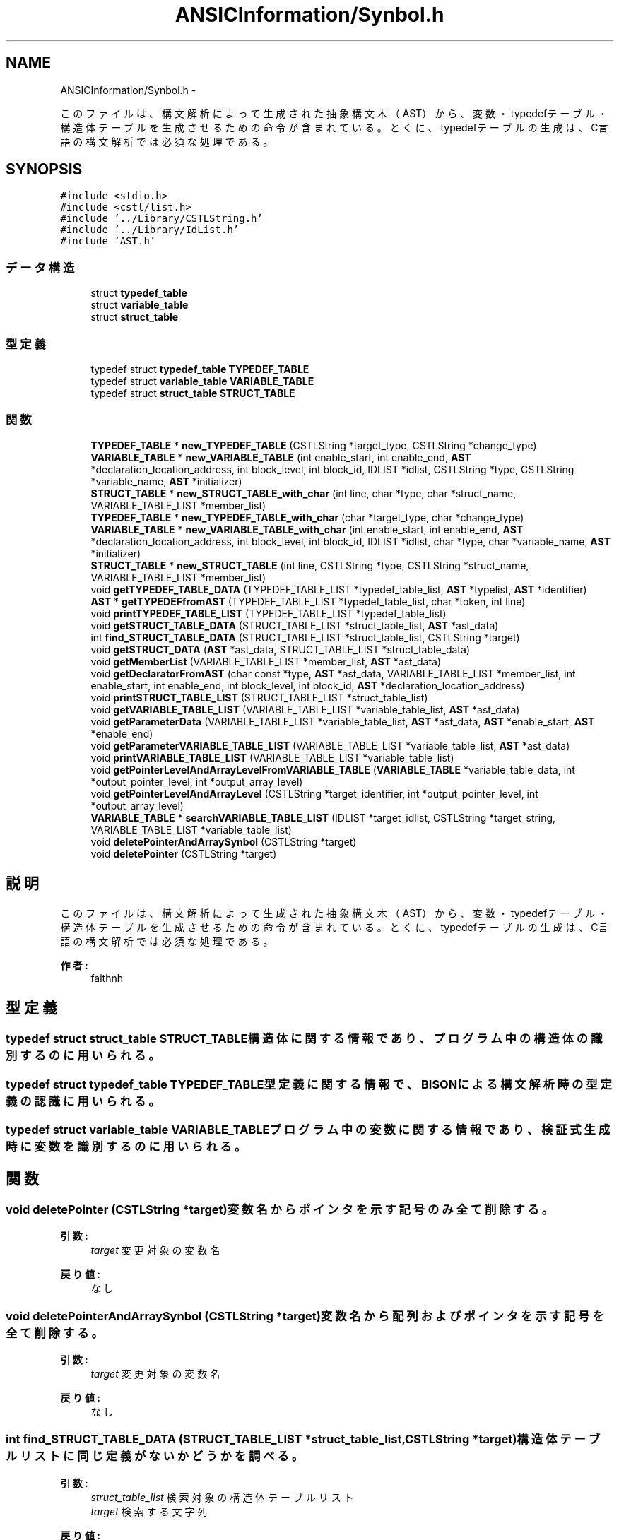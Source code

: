 .TH "ANSICInformation/Synbol.h" 3 "Tue Feb 1 2011" "Version 1.0" "ValidateStatementAdder" \" -*- nroff -*-
.ad l
.nh
.SH NAME
ANSICInformation/Synbol.h \- 
.PP
このファイルは、構文解析によって生成された抽象構文木（AST）から、変数・typedefテーブル・構造体テーブルを 生成させるための命令が含まれている。 とくに、typedefテーブルの生成は、C言語の構文解析では必須な処理である。  

.SH SYNOPSIS
.br
.PP
\fC#include <stdio.h>\fP
.br
\fC#include <cstl/list.h>\fP
.br
\fC#include '../Library/CSTLString.h'\fP
.br
\fC#include '../Library/IdList.h'\fP
.br
\fC#include 'AST.h'\fP
.br

.SS "データ構造"

.in +1c
.ti -1c
.RI "struct \fBtypedef_table\fP"
.br
.ti -1c
.RI "struct \fBvariable_table\fP"
.br
.ti -1c
.RI "struct \fBstruct_table\fP"
.br
.in -1c
.SS "型定義"

.in +1c
.ti -1c
.RI "typedef struct \fBtypedef_table\fP \fBTYPEDEF_TABLE\fP"
.br
.ti -1c
.RI "typedef struct \fBvariable_table\fP \fBVARIABLE_TABLE\fP"
.br
.ti -1c
.RI "typedef struct \fBstruct_table\fP \fBSTRUCT_TABLE\fP"
.br
.in -1c
.SS "関数"

.in +1c
.ti -1c
.RI "\fBTYPEDEF_TABLE\fP * \fBnew_TYPEDEF_TABLE\fP (CSTLString *target_type, CSTLString *change_type)"
.br
.ti -1c
.RI "\fBVARIABLE_TABLE\fP * \fBnew_VARIABLE_TABLE\fP (int enable_start, int enable_end, \fBAST\fP *declaration_location_address, int block_level, int block_id, IDLIST *idlist, CSTLString *type, CSTLString *variable_name, \fBAST\fP *initializer)"
.br
.ti -1c
.RI "\fBSTRUCT_TABLE\fP * \fBnew_STRUCT_TABLE_with_char\fP (int line, char *type, char *struct_name, VARIABLE_TABLE_LIST *member_list)"
.br
.ti -1c
.RI "\fBTYPEDEF_TABLE\fP * \fBnew_TYPEDEF_TABLE_with_char\fP (char *target_type, char *change_type)"
.br
.ti -1c
.RI "\fBVARIABLE_TABLE\fP * \fBnew_VARIABLE_TABLE_with_char\fP (int enable_start, int enable_end, \fBAST\fP *declaration_location_address, int block_level, int block_id, IDLIST *idlist, char *type, char *variable_name, \fBAST\fP *initializer)"
.br
.ti -1c
.RI "\fBSTRUCT_TABLE\fP * \fBnew_STRUCT_TABLE\fP (int line, CSTLString *type, CSTLString *struct_name, VARIABLE_TABLE_LIST *member_list)"
.br
.ti -1c
.RI "void \fBgetTYPEDEF_TABLE_DATA\fP (TYPEDEF_TABLE_LIST *typedef_table_list, \fBAST\fP *typelist, \fBAST\fP *identifier)"
.br
.ti -1c
.RI "\fBAST\fP * \fBgetTYPEDEFfromAST\fP (TYPEDEF_TABLE_LIST *typedef_table_list, char *token, int line)"
.br
.ti -1c
.RI "void \fBprintTYPEDEF_TABLE_LIST\fP (TYPEDEF_TABLE_LIST *typedef_table_list)"
.br
.ti -1c
.RI "void \fBgetSTRUCT_TABLE_DATA\fP (STRUCT_TABLE_LIST *struct_table_list, \fBAST\fP *ast_data)"
.br
.ti -1c
.RI "int \fBfind_STRUCT_TABLE_DATA\fP (STRUCT_TABLE_LIST *struct_table_list, CSTLString *target)"
.br
.ti -1c
.RI "void \fBgetSTRUCT_DATA\fP (\fBAST\fP *ast_data, STRUCT_TABLE_LIST *struct_table_data)"
.br
.ti -1c
.RI "void \fBgetMemberList\fP (VARIABLE_TABLE_LIST *member_list, \fBAST\fP *ast_data)"
.br
.ti -1c
.RI "void \fBgetDeclaratorFromAST\fP (char const *type, \fBAST\fP *ast_data, VARIABLE_TABLE_LIST *member_list, int enable_start, int enable_end, int block_level, int block_id, \fBAST\fP *declaration_location_address)"
.br
.ti -1c
.RI "void \fBprintSTRUCT_TABLE_LIST\fP (STRUCT_TABLE_LIST *struct_table_list)"
.br
.ti -1c
.RI "void \fBgetVARIABLE_TABLE_LIST\fP (VARIABLE_TABLE_LIST *variable_table_list, \fBAST\fP *ast_data)"
.br
.ti -1c
.RI "void \fBgetParameterData\fP (VARIABLE_TABLE_LIST *variable_table_list, \fBAST\fP *ast_data, \fBAST\fP *enable_start, \fBAST\fP *enable_end)"
.br
.ti -1c
.RI "void \fBgetParameterVARIABLE_TABLE_LIST\fP (VARIABLE_TABLE_LIST *variable_table_list, \fBAST\fP *ast_data)"
.br
.ti -1c
.RI "void \fBprintVARIABLE_TABLE_LIST\fP (VARIABLE_TABLE_LIST *variable_table_list)"
.br
.ti -1c
.RI "void \fBgetPointerLevelAndArrayLevelFromVARIABLE_TABLE\fP (\fBVARIABLE_TABLE\fP *variable_table_data, int *output_pointer_level, int *output_array_level)"
.br
.ti -1c
.RI "void \fBgetPointerLevelAndArrayLevel\fP (CSTLString *target_identifier, int *output_pointer_level, int *output_array_level)"
.br
.ti -1c
.RI "\fBVARIABLE_TABLE\fP * \fBsearchVARIABLE_TABLE_LIST\fP (IDLIST *target_idlist, CSTLString *target_string, VARIABLE_TABLE_LIST *variable_table_list)"
.br
.ti -1c
.RI "void \fBdeletePointerAndArraySynbol\fP (CSTLString *target)"
.br
.ti -1c
.RI "void \fBdeletePointer\fP (CSTLString *target)"
.br
.in -1c
.SH "説明"
.PP 
このファイルは、構文解析によって生成された抽象構文木（AST）から、変数・typedefテーブル・構造体テーブルを 生成させるための命令が含まれている。 とくに、typedefテーブルの生成は、C言語の構文解析では必須な処理である。 

\fB作者:\fP
.RS 4
faithnh 
.RE
.PP

.SH "型定義"
.PP 
.SS "typedef struct \fBstruct_table\fP  \fBSTRUCT_TABLE\fP"構造体に関する情報であり、プログラム中の構造体の識別するのに用いられる。 
.SS "typedef struct \fBtypedef_table\fP  \fBTYPEDEF_TABLE\fP"型定義に関する情報で、BISONによる構文解析時の型定義の認識に用いられる。 
.SS "typedef struct \fBvariable_table\fP  \fBVARIABLE_TABLE\fP"プログラム中の変数に関する情報であり、検証式生成時に変数を識別するのに用いられる。 
.SH "関数"
.PP 
.SS "void deletePointer (CSTLString *target)"変数名からポインタを示す記号のみ全て削除する。 
.PP
\fB引数:\fP
.RS 4
\fItarget\fP 変更対象の変数名 
.RE
.PP
\fB戻り値:\fP
.RS 4
なし 
.RE
.PP

.SS "void deletePointerAndArraySynbol (CSTLString *target)"変数名から配列およびポインタを示す記号を全て削除する。 
.PP
\fB引数:\fP
.RS 4
\fItarget\fP 変更対象の変数名 
.RE
.PP
\fB戻り値:\fP
.RS 4
なし 
.RE
.PP

.SS "int find_STRUCT_TABLE_DATA (STRUCT_TABLE_LIST *struct_table_list, CSTLString *target)"構造体テーブルリストに同じ定義がないかどうかを調べる。 
.PP
\fB引数:\fP
.RS 4
\fIstruct_table_list\fP 検索対象の構造体テーブルリスト 
.br
\fItarget\fP 検索する文字列 
.RE
.PP
\fB戻り値:\fP
.RS 4
見つけられたら、１を返し、そうでなければ０を返す。 
.RE
.PP

.SS "void getDeclaratorFromAST (char const *type, \fBAST\fP *ast_data, VARIABLE_TABLE_LIST *member_list, intenable_start, intenable_end, intblock_level, intblock_id, \fBAST\fP *declaration_location_address)"指定されたASTノードから、declaratorを探し、それを見つけたら指定した型の変数として変数リストに登録する。 
.PP
\fB引数:\fP
.RS 4
\fItype\fP 指定した型 
.br
\fIast_data\fP 指定されたASTノード 
.br
\fImember_list\fP 登録先の変数リスト 
.br
\fIenable_start\fP 変数スコープの有効範囲の開始 
.br
\fIenable_end\fP 変数スコープの有効範囲の終わり 
.br
\fIblock_level\fP この変数のブロックレベル 
.br
\fIblock_id\fP ブロックを識別するための識別番号 
.br
\fIdeclaration_location_address\fP この宣言自体のASTへのアドレス(検証式の生成に必要)
.RE
.PP
\fB戻り値:\fP
.RS 4
なし 
.RE
.PP

.SS "void getMemberList (VARIABLE_TABLE_LIST *member_list, \fBAST\fP *ast_data)"指定されたASTノードから、メンバリストを生成する。 
.PP
\fB引数:\fP
.RS 4
\fImember_list\fP 登録対象のメンバリスト 
.br
\fIast_data\fP 指定されたASTノード 
.RE
.PP
\fB戻り値:\fP
.RS 4
作成された構造体データへのアドレスを返却する
.RE
.PP
指定されたASTノードから、メンバリストを生成する。 
.PP
\fB引数:\fP
.RS 4
\fImember_list\fP 登録対象のメンバリスト 
.br
\fIast_data\fP 指定されたASTノード 
.RE
.PP
\fB戻り値:\fP
.RS 4
作成された構造体データへのアドレスを返却する。 
.RE
.PP

.SS "void getParameterData (VARIABLE_TABLE_LIST *variable_table_list, \fBAST\fP *ast_data, \fBAST\fP *enable_start, \fBAST\fP *enable_end)"関数のパラメータリストを示すASTノードから、parameter_declarationを見つけ、そこから変数テーブルのリストに登録させる。 
.PP
\fB引数:\fP
.RS 4
\fIvariable_table_list\fP 変数テーブルのリスト 
.br
\fIast_data\fP 対象のASTノード 
.br
\fIenable_start\fP 有効範囲の開始を示すASTノードのアドレス 
.br
\fIenable_end\fP 有効範囲の終了を示すASTノードのアドレス 
.RE
.PP
\fB戻り値:\fP
.RS 4
なし
.RE
.PP
関数のパラメータリストを示すASTノードから、parameter_declarationを見つけ、そこから変数テーブルのリストに登録させる。 
.PP
\fB引数:\fP
.RS 4
\fIvariable_table_list\fP 変数テーブルのリスト 
.br
\fIast_data\fP 対象のASTノード 
.br
\fIenable_start\fP 有効範囲の開始 
.br
\fIenable_end\fP 有効範囲の終了 
.RE
.PP
\fB戻り値:\fP
.RS 4
なし 
.RE
.PP

.SS "void getParameterVARIABLE_TABLE_LIST (VARIABLE_TABLE_LIST *variable_table_list, \fBAST\fP *ast_data)"対象のASTノードから関数を探し、関数内の引数を変数テーブルのリストに登録する。 
.PP
\fB引数:\fP
.RS 4
\fIvariable_table_list\fP 変数テーブルのリスト 
.br
\fIast_data\fP 対象のASTノード 
.RE
.PP
\fB戻り値:\fP
.RS 4
なし 
.RE
.PP

.SS "void getPointerLevelAndArrayLevel (CSTLString *target_identifier, int *output_pointer_level, int *output_array_level)"対象の識別子のポインタの次元および配列の次元を取得する。 
.PP
\fB引数:\fP
.RS 4
\fItarget_identifier\fP 対象の識別子 
.br
\fIoutput_pointer_level\fP 出力されるポインタレベル 
.br
\fIoutput_array_level\fP 出力される配列レベル 
.RE
.PP
\fB戻り値:\fP
.RS 4
なし 
.RE
.PP

.SS "void getPointerLevelAndArrayLevelFromVARIABLE_TABLE (\fBVARIABLE_TABLE\fP *variable_table_data, int *output_pointer_level, int *output_array_level)"変数テーブルから、ポインタの次元および配列の次元を取得する。 
.PP
\fB引数:\fP
.RS 4
\fIvariable_table_data\fP 変数テーブルのリスト 
.br
\fIoutput_pointer_level\fP 出力されるポインタレベル 
.br
\fIoutput_array_level\fP 出力される配列レベル 
.RE
.PP
\fB戻り値:\fP
.RS 4
なし 
.RE
.PP

.SS "void getSTRUCT_DATA (\fBAST\fP *ast_data, STRUCT_TABLE_LIST *struct_table_data)"指定されたASTノードから、構造体データを作成させ、構造体テーブルのリストへ登録させる。 
.PP
\fB引数:\fP
.RS 4
\fIast_data\fP 指定されたASTノード 
.br
\fIstruct_table_data\fP 登録先の構造体テーブルリスト 
.RE
.PP
\fB戻り値:\fP
.RS 4
なし 
.RE
.PP

.SS "void getSTRUCT_TABLE_DATA (STRUCT_TABLE_LIST *struct_table_list, \fBAST\fP *ast_data)"指定されたASTノードから、構造体テーブルリストに構造体データを登録させる。 
.PP
\fB引数:\fP
.RS 4
\fIstruct_table_list\fP 登録先の構造体テーブルリスト 
.br
\fIast_data\fP 指定されたASTノード 
.RE
.PP
\fB戻り値:\fP
.RS 4
なし 
.RE
.PP

.SS "void getTYPEDEF_TABLE_DATA (TYPEDEF_TABLE_LIST *typedef_table_list, \fBAST\fP *typelist, \fBAST\fP *identifier)"指定したASTノードから参照し、もしtypedef宣言の場合は、typedefテーブルに入れる。 
.PP
\fB引数:\fP
.RS 4
\fItypedef_table_list\fP typedefテーブル 
.br
\fItypelist\fP 型リストへのASTノード 
.br
\fIidentifier\fP 識別へのASTノード 
.RE
.PP
\fB戻り値:\fP
.RS 4
なし 
.RE
.PP

.SS "\fBAST\fP* getTYPEDEFfromAST (TYPEDEF_TABLE_LIST *typedef_table_list, char *token, intline)"指定したtypedefテーブルのリストから参照し、指定されたトークンに一致するようなtypedefテーブルデータが存在するかどうか調べる。 もし、見つければ、内容が指定されたトークンで、名前がTYPE_NAMEであるASTノードを生成し、それへのアドレスを返す。 
.PP
\fB引数:\fP
.RS 4
\fItypedef_table_list\fP 指定したtypedefテーブルのリスト 
.br
\fItoken\fP 指定されたトークン 
.RE
.PP
\fB戻り値:\fP
.RS 4
生成されたASTノードへのアドレスを返す。
.RE
.PP
指定したtypedefテーブルのリストから参照し、指定されたトークンに一致するようなtypedefテーブルデータが存在するかどうか調べる。 もし、見つければ、内容が指定されたトークンで、名前がTYPE_NAMEであるASTノードを生成し、それへのアドレスを返す。 見つけられなければ、名前がIDENTIFIERであるASTノードを生成し、それへのアドレスを返す。 
.PP
\fB引数:\fP
.RS 4
\fItypedef_table_list\fP 指定したtypedefテーブルのリスト 
.br
\fItoken\fP 指定されたトークン 
.br
\fIline\fP 指定された行数 
.RE
.PP
\fB戻り値:\fP
.RS 4
生成されたASTノードへのアドレスを返す。 
.RE
.PP

.SS "void getVARIABLE_TABLE_LIST (VARIABLE_TABLE_LIST *variable_table_list, \fBAST\fP *ast_data)"対象のASTノードから変数テーブルのリストを登録する。 
.PP
\fB引数:\fP
.RS 4
\fIvariable_table_list\fP 変数テーブルのリスト 
.br
\fIast_data\fP 対象のASTノード
.RE
.PP
\fB戻り値:\fP
.RS 4
なし 
.RE
.PP

.SS "\fBSTRUCT_TABLE\fP* new_STRUCT_TABLE (intline, CSTLString *type, CSTLString *struct_name, VARIABLE_TABLE_LIST *member_list)"新しい構造体テーブルのデータを生成させる。 
.PP
\fB引数:\fP
.RS 4
\fIline\fP 行数 
.br
\fItype\fP 型名(structかunionのいずれか） 
.br
\fIstruct_name\fP 構造体の名前 
.br
\fImember_list\fP メンバリスト(変数テーブルより） 
.RE
.PP
\fB戻り値:\fP
.RS 4
新しく生成された構造体テーブルのデータへのアドレスが返される。
.RE
.PP
新しい構造体テーブルのデータを生成させる。 
.PP
\fB引数:\fP
.RS 4
\fIline\fP 行数 
.br
\fItype\fP 型名 
.br
\fIstruct_name\fP 構造体名(structかunionのいずれか） 
.br
\fImember_list\fP メンバリスト(変数テーブルより） 
.RE
.PP
\fB戻り値:\fP
.RS 4
新しく生成された構造体テーブルのデータへのアドレスが返される。 
.RE
.PP

.SS "\fBSTRUCT_TABLE\fP* new_STRUCT_TABLE_with_char (intline, char *type, char *struct_name, VARIABLE_TABLE_LIST *member_list)"新しい構造体テーブルのデータを生成させる(char文字列対応)。 
.PP
\fB引数:\fP
.RS 4
\fIline\fP 行数 
.br
\fItype\fP 型名(structかunionのいずれか） 
.br
\fIstruct_name\fP 構造体の名前 
.br
\fImember_list\fP メンバリスト(変数テーブルより） 
.RE
.PP
\fB戻り値:\fP
.RS 4
新しく生成された構造体テーブルのデータへのアドレスが返される。 
.RE
.PP

.SS "\fBTYPEDEF_TABLE\fP* new_TYPEDEF_TABLE (CSTLString *target_type, CSTLString *change_type)"新しいtypedefテーブルのデータを生成させる。 
.PP
\fB引数:\fP
.RS 4
\fItarget_type\fP typedefの対象の型 
.br
\fIchange_type\fP typedefで割り当てた後の新しい型名 
.RE
.PP
\fB戻り値:\fP
.RS 4
新しく生成されたtypedefテーブルのデータへのアドレスが返される。 
.RE
.PP

.SS "\fBTYPEDEF_TABLE\fP* new_TYPEDEF_TABLE_with_char (char *target_type, char *change_type)"新しいtypedefテーブルのデータを生成させる(char文字列対応)。 
.PP
\fB引数:\fP
.RS 4
\fItarget_type\fP typedefの対象の型 
.br
\fIchange_type\fP typedefで割り当てた後の新しい型名 
.RE
.PP
\fB戻り値:\fP
.RS 4
新しく生成されたtypedefテーブルのデータへのアドレスが返される。 
.RE
.PP

.SS "\fBVARIABLE_TABLE\fP* new_VARIABLE_TABLE (intenable_start, intenable_end, \fBAST\fP *declaration_location_address, intblock_level, intblock_id, IDLIST *idlist, CSTLString *type, CSTLString *variable_name, \fBAST\fP *initializer)"新しい変数テーブルのデータを生成させる。 
.PP
\fB引数:\fP
.RS 4
\fIenable_start\fP この変数の有効範囲の始まりの行数 
.br
\fIenable_end\fP この変数の有効範囲の終わりの行数 
.br
\fIdeclaration_location_address\fP この変数を宣言した場所を示すASTのアドレス 
.br
\fIblock_level\fP この変数のブロックレベル（グローバル変数なら０とし、関数の中での定義なら１、その関数内のfor文などのブロック文ないでの宣言なら２とする） 
.br
\fIblock_id\fP ブロックごとのID（基本的には0から始り、ブロックレベル２が２回目にくると、１となる） 
.br
\fIidlist\fP ブロックごとのID（これは変数スコープを識別するために使用する） 
.br
\fItype\fP 型名 
.br
\fIvariable_name\fP 変数名 
.br
\fIinitializer\fP 初期定義式へのASTノード
.RE
.PP
\fB戻り値:\fP
.RS 4
新しく生成された変数テーブルのデータへのアドレスが返される。 
.RE
.PP

.SS "\fBVARIABLE_TABLE\fP* new_VARIABLE_TABLE_with_char (intenable_start, intenable_end, \fBAST\fP *declaration_location_address, intblock_level, intblock_id, IDLIST *idlist, char *type, char *variable_name, \fBAST\fP *initializer)"新しい変数テーブルのデータを生成させる(char文字列対応)。 
.PP
\fB引数:\fP
.RS 4
\fIenable_start\fP この変数の有効範囲の始まりの行数 
.br
\fIenable_end\fP この変数の有効範囲の終わりの行数 
.br
\fIdeclaration_location_address\fP この変数を宣言した場所を示すASTのアドレス 
.br
\fIblock_level\fP この変数のブロックレベル（グローバル変数なら０とし、関数の中での定義なら１、その関数内のfor文などのブロック文ないでの宣言なら２とする） 
.br
\fIblock_id\fP ブロックごとのID（基本的には0から始り、ブロックレベル２が２回目にくると、１となる） 
.br
\fIidlist\fP ブロックごとのID（これは変数スコープを識別するために使用する） 
.br
\fItype\fP 型名 
.br
\fIvariable_name\fP 変数名 
.br
\fIinitializer\fP 初期定義式へのASTノード
.RE
.PP
\fB戻り値:\fP
.RS 4
新しく生成された変数テーブルのデータへのアドレスが返される。 
.RE
.PP

.SS "void printSTRUCT_TABLE_LIST (STRUCT_TABLE_LIST *struct_table_list)"構造体テーブルのリストの内容を出力させる。 
.PP
\fB引数:\fP
.RS 4
\fIstruct_table_list\fP 出力対象の構造体テーブルのリスト 
.RE
.PP
\fB戻り値:\fP
.RS 4
なし 
.RE
.PP

.SS "void printTYPEDEF_TABLE_LIST (TYPEDEF_TABLE_LIST *typedef_table_list)"typedefテーブルのリストに登録されているものを、次のような形式で出力させる。
.PP
target_type change_type
.PP
\fB引数:\fP
.RS 4
\fItypedef_table_list\fP 出力対象のtypedefテーブルのリスト 
.RE
.PP
\fB戻り値:\fP
.RS 4
なし
.RE
.PP
typedefテーブルのリストに登録されているものを出力させる。
.PP
\fB引数:\fP
.RS 4
\fItypedef_table_list\fP 出力対象のtypedefテーブルのリスト 
.RE
.PP
\fB戻り値:\fP
.RS 4
なし 
.RE
.PP

.SS "void printVARIABLE_TABLE_LIST (VARIABLE_TABLE_LIST *variable_table_list)"変数テーブルのリストの内容を出力させる。 
.PP
\fB引数:\fP
.RS 4
\fIvariable_table_list\fP 出力対象の変数テーブルのリスト 
.RE
.PP
\fB戻り値:\fP
.RS 4
なし 
.RE
.PP

.SS "\fBVARIABLE_TABLE\fP* searchVARIABLE_TABLE_LIST (IDLIST *target_idlist, CSTLString *target_string, VARIABLE_TABLE_LIST *variable_table_list)"変数テーブルリストvariable_table_listから、指定した変数スコープのIDLIST target_idlistとtarget_stringに該当ような変数テーブルへのアドレスを返す。
.PP
\fB引数:\fP
.RS 4
\fItarget_idlist\fP 指定した変数スコープのIDLIST 
.br
\fItarget_string\fP 対象の変数名 
.br
\fIvariable_table_list\fP 変数テーブルリスト
.RE
.PP
\fB戻り値:\fP
.RS 4
上記の処理から見つけた変数テーブルへのアドレスを返す。見つからなければNULLを返す。 
.RE
.PP

.SH "作者"
.PP 
ValidateStatementAdderのソースから Doxygen により生成しました。
